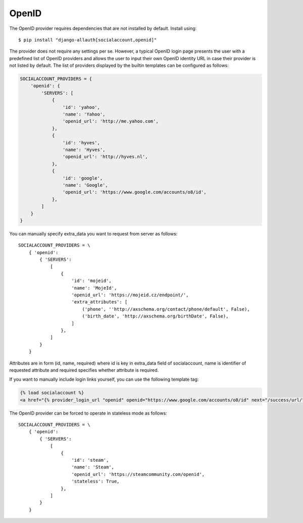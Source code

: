 OpenID
------

The OpenID provider requires dependencies that are not installed by
default. Install using::

    $ pip install "django-allauth[socialaccount,openid]"

The provider does not require any settings per se. However, a typical OpenID
login page presents the user with a predefined list of OpenID providers and
allows the user to input their own OpenID identity URL in case their provider is
not listed by default. The list of providers displayed by the builtin templates
can be configured as follows:

.. code-block:: python

    SOCIALACCOUNT_PROVIDERS = {
        'openid': {
            'SERVERS': [
                {
                    'id': 'yahoo',
                    'name': 'Yahoo',
                    'openid_url': 'http://me.yahoo.com',
                },
                {
                    'id': 'hyves',
                    'name': 'Hyves',
                    'openid_url': 'http://hyves.nl',
                },
                {
                    'id': 'google',
                    'name': 'Google',
                    'openid_url': 'https://www.google.com/accounts/o8/id',
                },
            ]
        }
    }

You can manually specify extra_data you want to request from server as follows::

    SOCIALACCOUNT_PROVIDERS = \
        { 'openid':
            { 'SERVERS':
                [
                    {
                        'id': 'mojeid',
                        'name': 'MojeId',
                        'openid_url': 'https://mojeid.cz/endpoint/',
                        'extra_attributes': [
                            ('phone', ''http://axschema.org/contact/phone/default', False),
                            ('birth_date', 'http://axschema.org/birthDate', False),
                        ]
                    },
                ]
            }
        }

Attributes are in form (id, name, required) where id is key in extra_data field of socialaccount,
name is identifier of requested attribute and required specifies whether attribute is required.

If you want to manually include login links yourself, you can use the
following template tag:

.. code-block:: python

    {% load socialaccount %}
    <a href="{% provider_login_url "openid" openid="https://www.google.com/accounts/o8/id" next="/success/url/" %}">Google</a>

The OpenID provider can be forced to operate in stateless mode as follows::

    SOCIALACCOUNT_PROVIDERS = \
        { 'openid':
            { 'SERVERS':
                [
                    {
                        'id': 'steam',
                        'name': 'Steam',
                        'openid_url': 'https://steamcommunity.com/openid',
                        'stateless': True,
                    },
                ]
            }
        }
